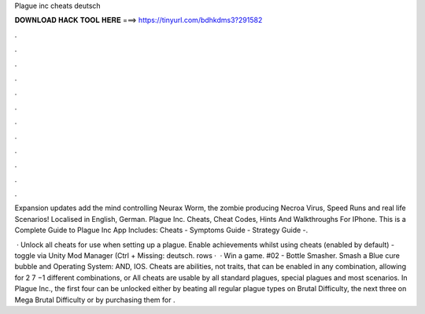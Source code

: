 Plague inc cheats deutsch



𝐃𝐎𝐖𝐍𝐋𝐎𝐀𝐃 𝐇𝐀𝐂𝐊 𝐓𝐎𝐎𝐋 𝐇𝐄𝐑𝐄 ===> https://tinyurl.com/bdhkdms3?291582



.



.



.



.



.



.



.



.



.



.



.



.

Expansion updates add the mind controlling Neurax Worm, the zombie producing Necroa Virus, Speed Runs and real life Scenarios! Localised in English, German. Plague Inc. Cheats, Cheat Codes, Hints And Walkthroughs For IPhone. This is a Complete Guide to Plague Inc App Includes: Cheats - Symptoms Guide - Strategy Guide -.

 · Unlock all cheats for use when setting up a plague. Enable achievements whilst using cheats (enabled by default) - toggle via Unity Mod Manager (Ctrl + Missing: deutsch. rows ·  · Win a game. #02 - Bottle Smasher. Smash a Blue cure bubble and Operating System: AND, IOS. Cheats are abilities, not traits, that can be enabled in any combination, allowing for 2 7 −1 different combinations, or All cheats are usable by all standard plagues, special plagues and most scenarios. In Plague Inc., the first four can be unlocked either by beating all regular plague types on Brutal Difficulty, the next three on Mega Brutal Difficulty or by purchasing them for .
